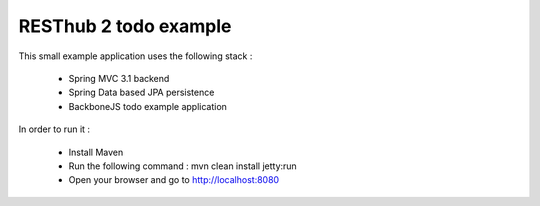 RESThub 2 todo example
======================

This small example application uses the following stack :

 * Spring MVC 3.1 backend
 * Spring Data based JPA persistence
 * BackboneJS todo example application

In order to run it :

 * Install Maven
 * Run the following command : mvn clean install jetty:run
 * Open your browser and go to http://localhost:8080


